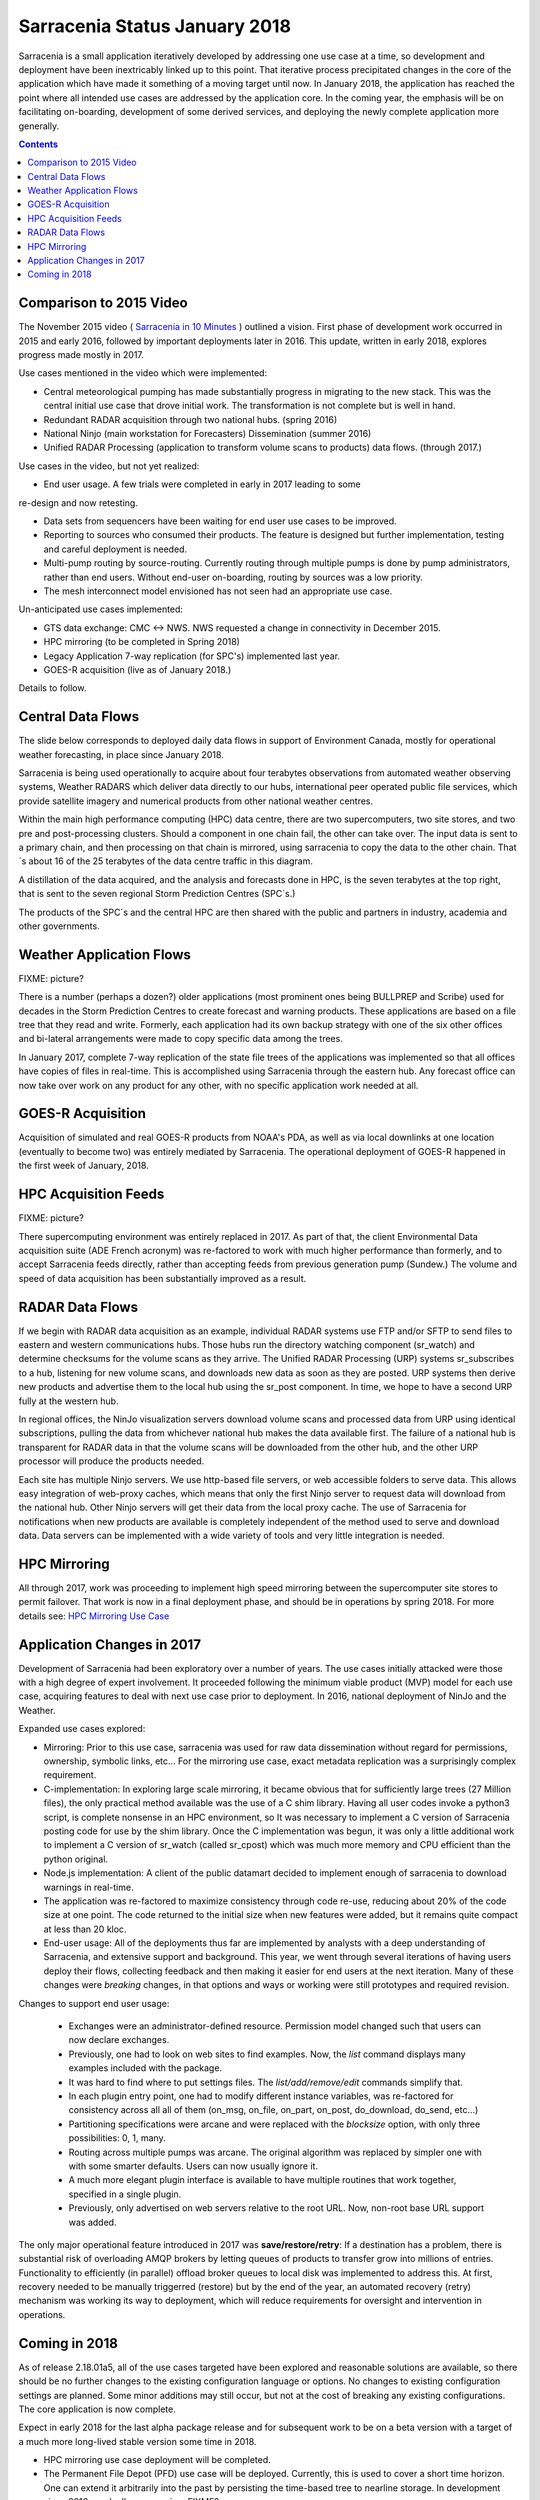 
--------------------------------
 Sarracenia Status January 2018
--------------------------------

Sarracenia is a small application iteratively developed by addressing one use 
case at a time, so development and deployment have been inextricably linked up
to this point. That iterative process precipitated changes in the core of the 
application which have made it something of a moving target until now. In 
January 2018, the application has reached the point where all intended use cases
are addressed by the application core. In the coming year, the emphasis will be
on facilitating on-boarding, development of some derived services, and 
deploying the newly complete application more generally.


.. contents::


Comparison to 2015 Video
------------------------

The November 2015 video ( `Sarracenia in 10 Minutes <https://www.youtube.com/watch?v=G47DRwzwckk>`_ )
outlined a vision. First phase of development work occurred in 2015 and early
2016, followed by important deployments later in 2016. This update,
written in early 2018, explores progress made mostly in 2017. 

Use cases mentioned in the video which were implemented:

- Central meteorological pumping has made substantially progress in migrating
  to the new stack. This was the central initial use case that drove initial work.
  The transformation is not complete but is well in hand. 

- Redundant RADAR acquisition through two national hubs. (spring 2016)

- National Ninjo (main workstation for Forecasters) Dissemination (summer 2016)

- Unified RADAR Processing (application to transform volume scans to products)
  data flows. (through 2017.)


Use cases in the video, but not yet realized:

- End user usage. A few trials were completed in early in 2017 leading to some 
re-design and now retesting.

- Data sets from sequencers have been waiting for end user use cases to be
  improved.

- Reporting to sources who consumed their products. The feature is  
  designed but further implementation, testing and careful deployment is needed.

- Multi-pump routing by source-routing. Currently routing through multiple
  pumps is done by pump administrators, rather than end users. Without end-user
  on-boarding, routing by sources was a low priority. 

- The mesh interconnect model envisioned has not seen had an appropriate use
  case.


Un-anticipated use cases implemented:

- GTS data exchange: CMC <-> NWS. NWS requested a change in connectivity
  in December 2015. 

- HPC mirroring (to be completed in Spring 2018)

- Legacy Application 7-way replication (for SPC's) implemented last year.
 
- GOES-R acquisition (live as of January 2018.)

Details to follow.


Central Data Flows
------------------


The slide below corresponds to deployed daily data flows in support of 
Environment Canada, mostly for operational weather forecasting, in place since 
January 2018.

.. image:: E-services_data-volume_pas.png

Sarracenia is being used operationally to acquire about four terabytes 
observations from automated weather observing systems, Weather RADARS which
deliver data directly to our hubs, international peer operated public file
services, which provide satellite imagery and numerical products from other
national weather centres.

Within the main high performance computing (HPC) data centre, there are two
supercomputers, two site stores, and two pre and post-processing clusters.
Should a component in one chain fail, the other can take over. The input
data is sent to a primary chain, and then processing on that chain is mirrored,
using sarracenia to copy the data to the other chain. That´s about 16 of the
25 terabytes of the data centre traffic in this diagram.

A distillation of the data acquired, and the analysis and forecasts done in HPC,
is the seven terabytes at the top right, that is sent to the seven regional
Storm Prediction Centres (SPC´s.)

The products of the SPC´s and the central HPC are then shared with the public
and partners in industry, academia and other governments.


Weather Application Flows
-------------------------

FIXME: picture?

There is a number (perhaps a dozen?) older applications (most prominent ones 
being BULLPREP and Scribe) used for decades in the Storm Prediction Centres
to create forecast and warning products. These applications are based on a file
tree that they read and write. Formerly, each application had its own backup
strategy with one of the six other offices and bi-lateral arrangements were made
to copy specific data among the trees.

In January 2017, complete 7-way replication of the state file trees of the
applications was implemented so that all offices have copies of files in
real-time. This is accomplished using Sarracenia through the eastern hub. Any 
forecast office can now take over work on any product for any other, with no specific 
application work needed at all.


GOES-R Acquisition
------------------

Acquisition of simulated and real GOES-R products from NOAA's PDA, as well as 
via local downlinks at one location (eventually to become two) was entirely
mediated by Sarracenia. The operational deployment of GOES-R happened in the
first week of January, 2018.


HPC Acquisition Feeds
---------------------

FIXME: picture?

There supercomputing environment was entirely replaced in 2017. As part of that,
the client Environmental Data acquisition suite (ADE French acronym) was
re-factored to work with much higher performance than formerly, and to accept
Sarracenia feeds directly, rather than accepting feeds from previous generation
pump (Sundew.)  The volume and speed of data acquisition has been substantially
improved as a result.


RADAR Data Flows
----------------

If we begin with RADAR data acquisition as an example, individual RADAR systems 
use FTP and/or SFTP to send files to eastern and western communications hubs. 
Those hubs run the directory watching component (sr_watch) and determine 
checksums for the volume scans as they arrive. The Unified RADAR Processing 
(URP) systems sr_subscribes to a hub, listening for new volume scans, and 
downloads new data as soon as they are posted. URP systems then derive new 
products and advertise them to the local hub using the sr_post component.
In time, we hope to have a second URP fully at the western hub.

In regional offices, the NinJo visualization servers download volume scans and
processed data from URP using identical subscriptions, pulling the data from 
whichever national hub makes the data available first. The failure of a 
national hub is transparent for RADAR data in that the volume scans will be
downloaded from the other hub, and the other URP processor will produce the
products needed.

.. image:: RADAR_DI_LogicFlow_Current.gif 
    :scale: 20%

Each site has multiple Ninjo servers. We use http-based file servers, or web accessible folders to serve data. 
This allows easy integration of web-proxy caches, which means that only the first Ninjo server to request data 
will download from the national hub. Other Ninjo servers will get their data from the local proxy cache.
The use of Sarracenia for notifications when new products are available is completely independent of the 
method used to serve and download data. Data servers can be implemented with a wide variety of tools
and very little integration is needed.  


HPC Mirroring
-------------

All through 2017, work was proceeding to implement high speed mirroring between the supercomputer site stores
to permit failover. That work is now in a final deployment phase, and should be in operations by spring 2018.
For more details see: `HPC Mirroring Use Case <mirroring_use_case.html>`_


Application Changes in 2017
---------------------------

Development of Sarracenia had been exploratory over a number of years. The use cases initially attacked
were those with a high degree of expert involvement. It proceeded following the minimum viable product (MVP)
model for each use case, acquiring features to deal with next use case prior to deployment. In 2016,
national deployment of NinJo and the Weather.  

Expanded use cases explored:

* Mirroring:  Prior to this use case, sarracenia was used for raw data dissemination without regard for 
  permissions, ownership, symbolic links, etc...  For the mirroring use case, exact metadata 
  replication was a surprisingly complex requirement.

* C-implementation: In exploring large scale mirroring, it became obvious that for sufficiently large 
  trees (27 Million files), the only practical method available was the use of a C shim library.  
  Having all user codes invoke a python3 script, is complete nonsense in an HPC environment, so 
  It was necessary to implement a C version of Sarracenia posting code for use by the shim library.  
  Once the C implementation was begun, it was only a little additional work to implement a C version 
  of sr_watch (called sr_cpost) which was much more memory and CPU efficient than the python original.

* Node.js implementation: A client of the public datamart decided to implement enough of sarracenia 
  to download warnings in real-time.

* The application was re-factored to maximize consistency through code re-use, reducing about 20% of 
  the code size at one point. The code returned to the initial size when new features were added,
  but it remains quite compact at less than 20 kloc.

* End-user usage: All of the deployments thus far are implemented by analysts with a deep understanding 
  of Sarracenia, and extensive support and background. This year, we went through several iterations 
  of having users deploy their flows, collecting feedback and then making it easier for end users at 
  the next iteration. Many of these changes were *breaking* changes, in that options and ways or 
  working were still prototypes and required revision.

Changes to support end user usage:

   - Exchanges were an administrator-defined resource. Permission model changed such that users can now declare exchanges.
   - Previously, one had to look on web sites to find examples. Now, the *list* command displays many examples included with the package.

   - It was hard to find where to put settings files. The *list/add/remove/edit* commands simplify that. 

   - In each plugin entry point, one had to modify different instance variables, was re-factored for consistency
     across all all of them (on_msg, on_file, on_part, on_post, do_download, do_send, etc...)

   - Partitioning specifications were arcane and were replaced with the *blocksize* option, with only three possibilities: 0, 1, many.

   - Routing across multiple pumps was arcane. The original algorithm was replaced by simpler 
     one with with some smarter defaults. Users can now usually ignore it. 

   - A much more elegant plugin interface is available to have multiple routines that
     work together, specified in a single plugin.

   - Previously, only advertised on web servers relative to the root URL. Now, non-root base URL support was added.

The only major operational feature introduced in 2017 was 
**save/restore/retry**: If a destination has a problem, there is
substantial risk of overloading AMQP brokers by letting queues of products to
transfer grow into millions of entries. Functionality to efficiently (in 
parallel) offload broker queues to local disk was implemented to address 
this. At first, recovery needed to be manually triggerred (restore) but by
the end of the year, an automated recovery (retry) mechanism was working its
way to deployment, which will reduce requirements for oversight and 
intervention in operations.


Coming in 2018
--------------

As of release 2.18.01a5, all of the use cases targeted have been explored and
reasonable solutions are available, so there should be no further changes to
the existing configuration language or options. No changes to existing 
configuration settings are planned. Some minor additions may still occur,
but not at the cost of breaking any existing configurations. The core 
application is now complete.

Expect in early 2018 for the last alpha package release and 
for subsequent work to be on a beta version with a target of a much more 
long-lived stable version some time in 2018.  

- HPC mirroring use case deployment will be completed.

- The Permanent File Depot (PFD) use case will be deployed. Currently, this is used to
  cover a short time horizon. One can extend it arbitrarily into the past by
  persisting the time-based tree to nearline storage. In development since
  2016, gradually progressing. FIXME?

- Improve deployment consistency: The changes in 2017 were confusing for the
  expert analysts, as significant changes in details occurred across versions.
  Different deployments currently use different operational versions, and most
  issues arising in operations are addressed by the existing code, but are not
  yet deployed to that use case. In 2018, we will revisit early deployments to
  bring them up to date.

- Continued improvement in pre-deployment testing. 

- The Sarracenia indexing tool, which facilitates finding feeds, to be deployed 
  to assist onboarding.

- Improved onboarding documentation. Reference materials are thurough, but 
  introductory quick-start and *gateway* oriented materials need work. 
  French translations are also needed.

- Reporting: While reporting was baked in from the start, it proved to be very 
  expensive, and so deployments to date have omitted it. Now that deployment
  loads are quieting down, this year should allow us to add real-time report
  routing to deployed configurations. There is no functionality to develop,
  as everything is already in the application, but mostly not used. Use may
  uncover additional issues.

- pluggable checksum algorithms. Currently checksum algorithms are baked into 
  the implementations. There is a need to support plugins to support 
  user-defined checksum algorithms (expected in 2.18.02a1).

- Continued progressive replacement of legacy application configurations 
  (RPDS, Sundew). 

- Continued adaptation of applications to Sarracenia (DMS, GOES-R).

- Deployment of additional instances:  flux.weather.gc.ca,
  hpfx.collab.science.gc.ca, etc...
  
- Continued work on the corporate approval and funding of the western hub (aka.
  Project Alta).
